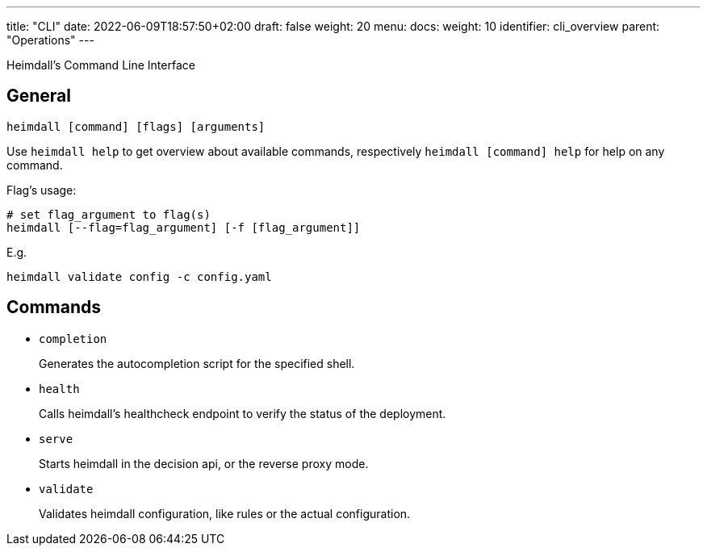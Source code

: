 ---
title: "CLI"
date: 2022-06-09T18:57:50+02:00
draft: false
weight: 20
menu:
  docs:
    weight: 10
    identifier: cli_overview
    parent: "Operations"
---

Heimdall's Command Line Interface

== General

[source, bash]
----
heimdall [command] [flags] [arguments]
----

Use `heimdall help` to get overview about available commands, respectively `heimdall [command] help` for help on any command.

Flag's usage:

[source, bash]
----
# set flag_argument to flag(s)
heimdall [--flag=flag_argument] [-f [flag_argument]]
----

E.g.

[source, bash]
----
heimdall validate config -c config.yaml
----

== Commands

* `completion`
+
Generates the autocompletion script for the specified shell.

* `health`
+
Calls heimdall's healthcheck endpoint to verify the status of the deployment.

* `serve`
+
Starts heimdall in the decision api, or the reverse proxy mode.

* `validate`
+
Validates heimdall configuration, like rules or the actual configuration.

